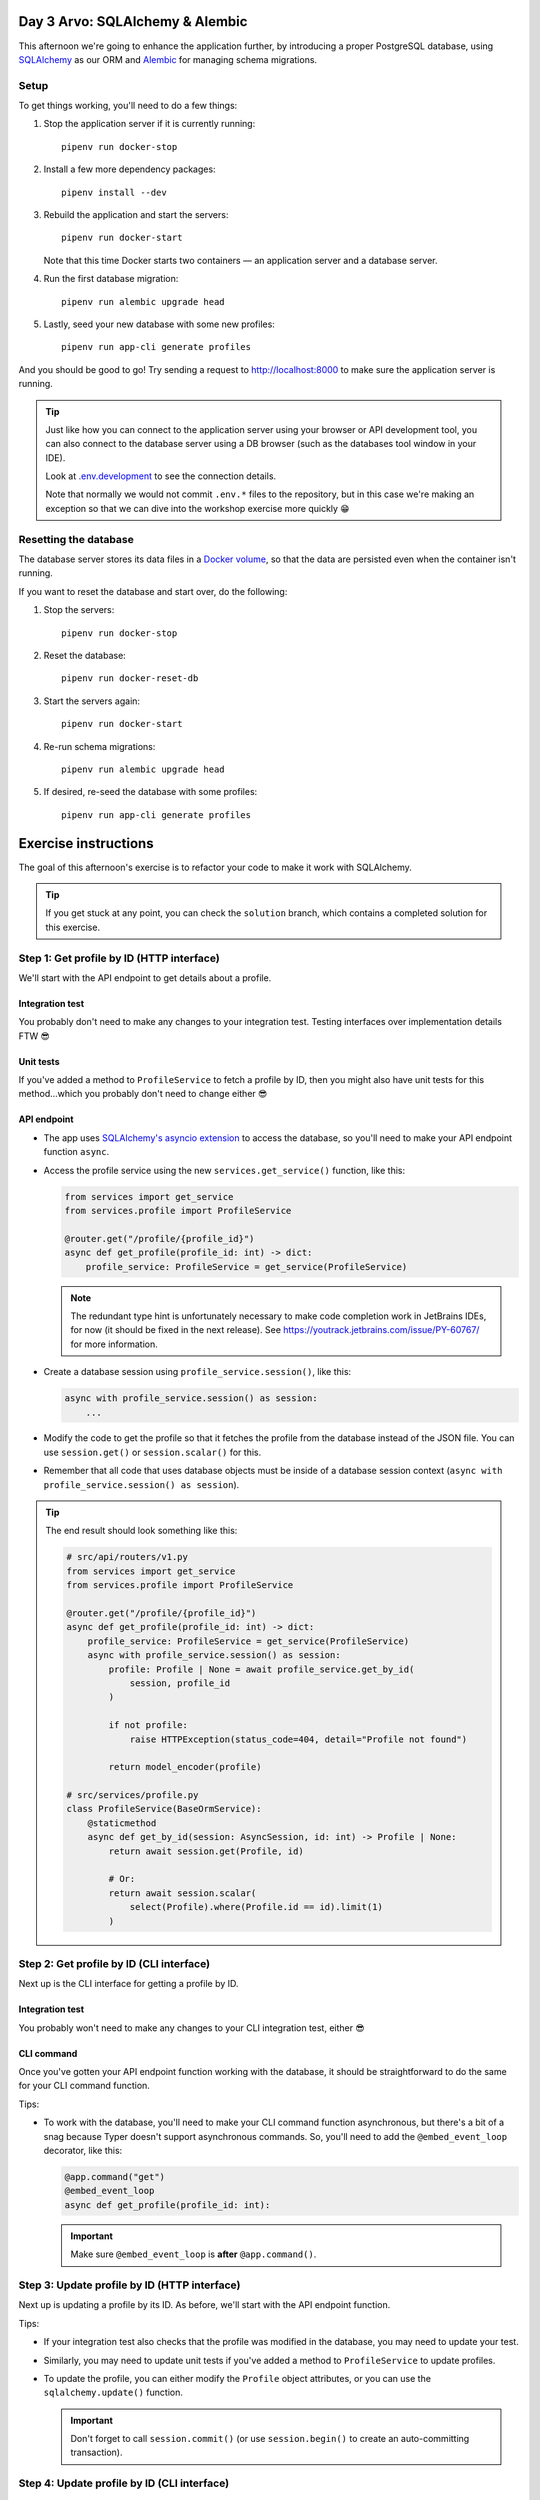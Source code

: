 Day 3 Arvo: SQLAlchemy & Alembic
================================
This afternoon we're going to enhance the application further, by introducing a proper
PostgreSQL database, using `SQLAlchemy <https://www.sqlalchemy.org/>`_ as our ORM and
`Alembic <https://alembic.sqlalchemy.org/en/latest/>`_ for managing schema migrations.

Setup
-----
To get things working, you'll need to do a few things:

#. Stop the application server if it is currently running::

      pipenv run docker-stop

#. Install a few more dependency packages::

      pipenv install --dev

#. Rebuild the application and start the servers::

      pipenv run docker-start

   Note that this time Docker starts two containers — an application server and a
   database server.

#. Run the first database migration::

      pipenv run alembic upgrade head

#. Lastly, seed your new database with some new profiles::

      pipenv run app-cli generate profiles

And you should be good to go!  Try sending a request to
`http://localhost:8000 <http://localhost:8000>`_ to make sure the application server is
running.

.. tip::

   Just like how you can connect to the application server using your browser or API
   development tool, you can also connect to the database server using a DB browser
   (such as the databases tool window in your IDE).

   Look at `.env.development <./.env.development>`_ to see the connection details.

   Note that normally we would not commit ``.env.*`` files to the repository, but in
   this case we're making an exception so that we can dive into the workshop exercise
   more quickly 😁

Resetting the database
----------------------
The database server stores its data files in a
`Docker volume <https://docs.docker.com/storage/volumes/>`_, so that the data are
persisted even when the container isn't running.

If you want to reset the database and start over, do the following:

#. Stop the servers::

      pipenv run docker-stop

#. Reset the database::

      pipenv run docker-reset-db

#. Start the servers again::

      pipenv run docker-start

#. Re-run schema migrations::

      pipenv run alembic upgrade head

#. If desired, re-seed the database with some profiles::

      pipenv run app-cli generate profiles

Exercise instructions
=====================
The goal of this afternoon's exercise is to refactor your code to make it work with
SQLAlchemy.

.. tip::

   If you get stuck at any point, you can check the ``solution`` branch, which contains
   a completed solution for this exercise.

Step 1: Get profile by ID (HTTP interface)
------------------------------------------
We'll start with the API endpoint to get details about a profile.

Integration test
~~~~~~~~~~~~~~~~
You probably don't need to make any changes to your integration test.  Testing
interfaces over implementation details FTW 😎

Unit tests
~~~~~~~~~~
If you've added a method to ``ProfileService`` to fetch a profile by ID, then you might
also have unit tests for this method...which you probably don't need to change either 😎

API endpoint
~~~~~~~~~~~~
* The app uses
  `SQLAlchemy's asyncio extension <https://docs.sqlalchemy.org/en/20/orm/extensions/asyncio.html>`_
  to access the database, so you'll need to make your API endpoint function ``async``.

* Access the profile service using the new ``services.get_service()`` function, like
  this:

  .. code-block:: py

     from services import get_service
     from services.profile import ProfileService

     @router.get("/profile/{profile_id}")
     async def get_profile(profile_id: int) -> dict:
         profile_service: ProfileService = get_service(ProfileService)

  .. note::

     The redundant type hint is unfortunately necessary to make code completion work in
     JetBrains IDEs, for now (it should be fixed in the next release).  See
     `https://youtrack.jetbrains.com/issue/PY-60767/ <https://youtrack.jetbrains.com/issue/PY-60767/>`_
     for more information.

* Create a database session using ``profile_service.session()``, like this:

  .. code-block:: py

     async with profile_service.session() as session:
         ...

* Modify the code to get the profile so that it fetches the profile from the database
  instead of the JSON file.  You can use ``session.get()`` or ``session.scalar()`` for
  this.

* Remember that all code that uses database objects must be inside of a database session
  context (``async with profile_service.session() as session``).

.. tip::

   The end result should look something like this:

   .. code-block:: py

      # src/api/routers/v1.py
      from services import get_service
      from services.profile import ProfileService

      @router.get("/profile/{profile_id}")
      async def get_profile(profile_id: int) -> dict:
          profile_service: ProfileService = get_service(ProfileService)
          async with profile_service.session() as session:
              profile: Profile | None = await profile_service.get_by_id(
                  session, profile_id
              )

              if not profile:
                  raise HTTPException(status_code=404, detail="Profile not found")

              return model_encoder(profile)

      # src/services/profile.py
      class ProfileService(BaseOrmService):
          @staticmethod
          async def get_by_id(session: AsyncSession, id: int) -> Profile | None:
              return await session.get(Profile, id)

              # Or:
              return await session.scalar(
                  select(Profile).where(Profile.id == id).limit(1)
              )


Step 2: Get profile by ID (CLI interface)
-----------------------------------------
Next up is the CLI interface for getting a profile by ID.

Integration test
~~~~~~~~~~~~~~~~
You probably won't need to make any changes to your CLI integration test, either 😎

CLI command
~~~~~~~~~~~
Once you've gotten your API endpoint function working with the database, it should be
straightforward to do the same for your CLI command function.

Tips:

* To work with the database, you'll need to make your CLI command function asynchronous,
  but there's a bit of a snag because Typer doesn't support asynchronous commands.  So,
  you'll need to add the ``@embed_event_loop`` decorator, like this:

  .. code-block:: py

     @app.command("get")
     @embed_event_loop
     async def get_profile(profile_id: int):

  .. important:: Make sure ``@embed_event_loop`` is **after** ``@app.command()``.

Step 3: Update profile by ID (HTTP interface)
---------------------------------------------
Next up is updating a profile by its ID.  As before, we'll start with the API endpoint
function.

Tips:

* If your integration test also checks that the profile was modified in the database,
  you may need to update your test.

* Similarly, you may need to update unit tests if you've added a method to
  ``ProfileService`` to update profiles.

* To update the profile, you can either modify the ``Profile`` object attributes, or you
  can use the ``sqlalchemy.update()`` function.

  .. important:: Don't forget to call ``session.commit()`` (or use ``session.begin()``
     to create an auto-committing transaction).

Step 4: Update profile by ID (CLI interface)
--------------------------------------------
Lastly, modify your CLI command function to work with the database.

Tips:

* Modifying the integration test will be a little tricky.  You won't be able to make
  your test function asynchronous because that will cause an error when you try to
  invoke your CLI command inside the test (``@embed_event_loop`` will try to spin up an
  event loop, and Python won't let you run multiple event loops concurrently).

  Instead, you'll need to wrap the asynchronous parts of your integration test inside a
  function that is also decorated with ``@embed_event_loop``).  It will look something
  like this:

  .. code-block:: py

     def test_update_profile_happy_path(
         data_filepath: str,
         profiles: list[Profile],
         runner: TestCliRunner,
     ):
         target_profile: Profile = profiles[0]

         result: Result = runner.invoke(
             ["profiles", "update", str(target_profile.id), data_filepath]
         )

         @embed_event_loop
         async def verify():
             profile_service: ProfileService = get_service(ProfileService)
             async with profile_service.session() as session:
                 ...

         verify()

Step 5: Stretch goals
---------------------
This step is optional.  If you're feeling confident and want to tackle some extra
challenges, give these a try 😺

* If you've also added an API endpoint and CLI command to create a profile from
  yesterday's stretch goals, update those functions to add new profiles to the database\
  instead of the JSON file (and if you haven't added these yet, try writing them 😁).

* Users want to be able to bestow awards on other their friends' profiles.  Add a new
  model ``Award`` with a relation to ``Profile``:

  #. Create a new standalone model ``Award``.  Don't worry about relating it to
     ``Profile`` yet.

  #. Look at `alembic/README.rst <./alembic/README.rst>`_ for instructions to create a
     new migration.

  #. Create and run a new migration, and verify that the ``awards`` table was created in
     your database.

  #. Next add the relation to ``Profile`` and ``Award``.  Refer to
     `SQLAlchemy ORM relationship patterns <https://docs.sqlalchemy.org/en/20/orm/basic_relationships.html#one-to-many>`_
     for some ideas.

     .. tip::

        The end result should look something like this:

        .. code-block:: py

           # src/models/profile.py
           from sqlalchemy.orm import Mapped, mapped_column, relationship
           from models.award import Award
           from models.base import Base

           class Profile(Base):
               ...
               awards: Mapped[list[Award]] = relationship(
                   back_populates="profile",
                   default_factory=list,
                   lazy="joined",
               )

           # src/models/award.py
           from sqlalchemy import ForeignKey
           from sqlalchemy.orm import Mapped, mapped_column, relationship
           from typing import TYPE_CHECKING
           from models.base import Base

           # Make ``Profile`` a forward ref, to avoid circular imports.
           # :see: https://stackoverflow.com/a/39757388/5568265
           if TYPE_CHECKING:
               from models import Profile

           class Award(Base):
               ...
               profile: Mapped["Profile"] = relationship(
                   back_populates="awards",
                   lazy="joined",
               )
               profile_id: Mapped[int] = mapped_column(ForeignKey("profiles.id"))

  #. Create and run another alembic migration to add the new columns and the foreign
     key.

  #. This will likely make some unit and integration tests fail, as they will not be
     expecting ``awards`` to appear in API responses and CLI output.  You'll need to fix
     the tests and get back to a green bar again.

     .. note::

        If you get ``RecursionError: maximum recursion depth exceeded``, this is a known
        issue with ``jsonable_encoder()`` (see
        `GitHub discussion <https://github.com/tiangolo/fastapi/discussions/9026>`_).

        To work around the issue, use ``models.base.model_encoder`` instead of
        ``jsonable_encoder``.  This function strips out recursive many-to-one relations
        before passing the ORM object to ``jsonable_encoder``.

        Note that ``model_encoder`` doesn't handle one-to-one and many-to-many
        relationships...yet 🤔

  #. Add unit tests and a ``ProfileService`` method to add an award to a profile.

  #. Add integration tests and an API method to add an award to a profile.

  #. Lastly, add integration tests and a CLI command to add an award to a profile.
